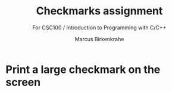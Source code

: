#+TITLE:Checkmarks assignment
#+AUTHOR:Marcus Birkenkrahe
#+SUBTITLE: For CSC100 / Introduction to Programming with C/C++
#+STARTUP:overview hideblocks
#+OPTIONS: toc:nil num:nil ^:nil
* Print a large checkmark on the screen

  
